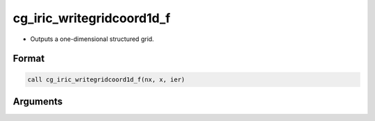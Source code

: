 cg_iric_writegridcoord1d_f
==========================

-  Outputs a one-dimensional structured grid.

Format
------
.. code-block:: fortran

   call cg_iric_writegridcoord1d_f(nx, x, ier)

Arguments
---------

.. csv-table:: Arguments of cg_iric_writegridcoord1d_f
   :file: cg_iric_writegridcoord1d_f_args.csv
   :header-rows: 1

